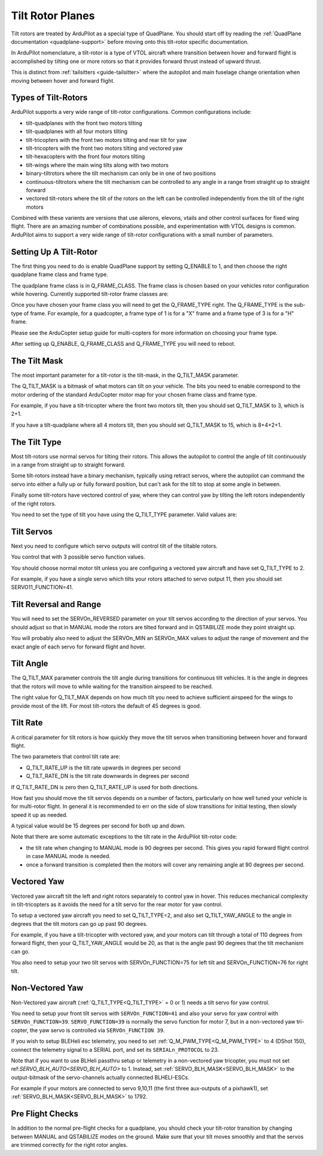 .. _guide-tilt-rotor:

=================
Tilt Rotor Planes
=================

Tilt rotors are treated by ArduPilot as a special type of
QuadPlane. You should start off by reading the :ref:`QuadPlane
documentation <quadplane-support>` before moving onto this tilt-rotor
specific documentation.

In ArduPilot nomenclature, a tilt-rotor is a type of VTOL aircraft
where transition between hover and forward flight is accomplished by
tilting one or more rotors so that it provides forward thrust instead
of upward thrust.

This is distinct from :ref:`tailsitters <guide-tailsitter>` where the
autopilot and main fuselage change orientation when moving between
hover and forward flight.

Types of Tilt-Rotors
====================

ArduPilot supports a very wide range of tilt-rotor
configurations. Common configurations include:

- tilt-quadplanes with the front two motors tilting
- tilt-quadplanes with all four motors tilting
- tilt-tricopters with the front two motors tilting and rear tilt for
  yaw
- tilt-tricopters with the front two motors tilting and vectored yaw
- tilt-hexacopters with the front four motors tilting
- tilt-wings where the main wing tilts along with two motors
- binary-tiltrotors where the tilt mechanism can only be in one of two positions
- continuous-tiltrotors where the tilt mechanism can be controlled to
  any angle in a range from straight up to straight forward
- vectored tilt-rotors where the tilt of the rotors on the left can be
  controlled independently from the tilt of the right motors

Combined with these varients are versions that use ailerons, elevons,
vtails and other control surfaces for fixed wing flight. There are an
amazing number of combinations possible, and experimentation with VTOL
designs is common. ArduPilot aims to support a very wide range of
tilt-rotor configurations with a small number of parameters.

Setting Up A Tilt-Rotor
=======================

The first thing you need to do is enable QuadPlane support by setting
Q_ENABLE to 1, and then choose the right quadplane frame class and
frame type.

The quadplane frame class is in Q_FRAME_CLASS. The frame class is
chosen based on your vehicles rotor configuration while
hovering. Currently supported tilt-rotor frame classes are:

.. raw:: html

   <table border="1" class="docutils">
   <tr><th>Frame Class</th><th>Q_FRAME_CLASS</th></th></tr>
   <tr><td>Quadcopter</td><td>1</td></tr>
   <tr><td>Hexacopter</td><td>2</td></tr>
   <tr><td>Octacopter</td><td>3</td></tr>
   <tr><td>Octaquad</td><td>4</td></tr>
   <tr><td>Y6</td><td>5</td></tr>
   <tr><td>Tricopter</td><td>7</td></tr>
   </table>

Once you have chosen your frame class you will need to get the
Q_FRAME_TYPE right. The Q_FRAME_TYPE is the sub-type of frame. For
example, for a quadcopter, a frame type of 1 is for a "X" frame and a
frame type of 3 is for a "H" frame.

Please see the ArduCopter setup guide for multi-copters for more
information on choosing your frame type.

After setting up Q_ENABLE, Q_FRAME_CLASS and Q_FRAME_TYPE you will
need to reboot.

The Tilt Mask
=============

The most important parameter for a tilt-rotor is the tilt-mask, in the
Q_TILT_MASK parameter.

The Q_TILT_MASK is a bitmask of what motors can tilt on your
vehicle. The bits you need to enable correspond to the motor ordering
of the standard ArduCopter motor map for your chosen frame class and
frame type.

For example, if you have a tilt-tricopter where the front two motors
tilt, then you should set Q_TILT_MASK to 3, which is 2+1.

If you have a tilt-quadplane where all 4 motors tilt, then you should
set Q_TILT_MASK to 15, which is 8+4+2+1.

The Tilt Type
=============

Most tilt-rotors use normal servos for tilting their rotors. This
allows the autopilot to control the angle of tilt continuously in a
range from straight up to straight forward.

Some tilt-rotors instead have a binary mechanism, typically using
retract servos, where the autopilot can command the servo into either
a fully up or fully forward position, but can't ask for the tilt to
stop at some angle in between.

Finally some tilt-rotors have vectored control of yaw, where they can
control yaw by tilting the left rotors independently of the right
rotors.

You need to set the type of tilt you have using the Q_TILT_TYPE
parameter. Valid values are:

.. raw:: html

   <table border="1" class="docutils">
   <tr><th>Tilt Type</th><th>Q_TILT_TYPE</th></tr>
   <tr><td>Continuous</td><td>0</td></tr>
   <tr><td>Binary</td><td>1</td></tr>
   <tr><td>Vectored</td><td>2</td></tr>
   </table>

Tilt Servos
===========

Next you need to configure which servo outputs will control tilt of
the tiltable rotors.

You control that with 3 possible servo function values.

.. raw:: html

   <table border="1" class="docutils">
   <tr><th>SERVOn_FUNCTION</th><th>Value</th><th>Value</th></tr>
   <tr><td>41</td><td>Motor tilt</td></tr>
   <tr><td>75</td><td>Left Motor tilt</td></tr>
   <tr><td>76</td><td>Right Motor tilt</td></tr>
   </table>

You should choose normal motor tilt unless you are configuring a
vectored yaw aircraft and have set Q_TILT_TYPE to 2.

For example, if you have a single servo which tilts your rotors
attached to servo output 11, then you should set SERVO11_FUNCTION=41.

Tilt Reversal and Range
=======================

You will need to set the SERVOn_REVERSED parameter on your tilt servos
according to the direction of your servos. You should adjust so that
in MANUAL mode the rotors are tilted forward and in QSTABILIZE mode
they point straight up.

You will probably also need to adjust the SERVOn_MIN an SERVOn_MAX
values to adjust the range of movement and the exact angle of each
servo for forward flight and hover.

Tilt Angle
==========

The Q_TILT_MAX parameter controls the tilt angle during
transitions for continuous tilt vehicles. It is the angle in degrees
that the rotors will move to while waiting for the transition airspeed
to be reached.

The right value for Q_TILT_MAX depends on how much tilt you need to
achieve sufficient airspeed for the wings to provide most of the
lift. For most tilt-rotors the default of 45 degrees is good.

Tilt Rate
=========

A critical parameter for tilt rotors is how quickly they move the tilt
servos when transitioning between hover and forward flight.

The two parameters that control tilt rate are:

- Q_TILT_RATE_UP is the tilt rate upwards in degrees per second
- Q_TILT_RATE_DN is the tilt rate downwards in degrees per second

If Q_TILT_RATE_DN is zero then Q_TILT_RATE_UP is used for both
directions.

How fast you should move the tilt servos depends on a number of
factors, particularly on how well tuned your vehicle is for
multi-rotor flight. In general it is recommended to err on the side of
slow transitions for initial testing, then slowly speed it up as
needed.

A typical value would be 15 degrees per second for both up and down.

Note that there are some automatic exceptions to the tilt rate in the
ArduPilot tilt-rotor code:

- the tilt rate when changing to MANUAL mode is 90 degrees per
  second. This gives you rapid forward flight control in case MANUAL
  mode is needed.

- once a forward transition is completed then the motors will cover
  any remaining angle at 90 degrees per second.

Vectored Yaw
============

Vectored yaw aircraft tilt the left and right rotors separately to
control yaw in hover. This reduces mechanical complexity in
tilt-tricopters as it avoids the need for a tilt servo for the rear
motor for yaw control.

To setup a vectored yaw aircraft you need to set Q_TILT_TYPE=2, and
also set Q_TILT_YAW_ANGLE to the angle in degrees that the tilt motors
can go up past 90 degrees.

For example, if you have a tilt-tricopter with vectored yaw, and your
motors can tilt through a total of 110 degrees from forward flight,
then your Q_TILT_YAW_ANGLE would be 20, as that is the angle past 90
degrees that the tilt mechanism can go.

You also need to setup your two tilt servos with SERVOn_FUNCTION=75
for left tilt and SERVOn_FUNCTION=76 for right tilt.

Non-Vectored Yaw
================

Non-Vectored yaw aircraft (:ref:`Q_TILT_TYPE<Q_TILT_TYPE>` = 0 or 1) needs a tilt servo for yaw control.

You need to setup your front tilt servos with ``SERVOn_FUNCTION=41``
and also your servo for yaw control with ``SERVOn_FUNCTION=39``. ``SERVO_FUNCTION=39`` is normally the servo function for motor 7, but in a non-vectored yaw tri-copter, the yaw servo is controlled via ``SERVOn_FUNCTION 39``.

If you wish to setup BLEHeli esc telemetry, you need to set :ref:`Q_M_PWM_TYPE<Q_M_PWM_TYPE>` to 4 (DShot 150), connect the telemetry signal to a SERIAL port, and set its ``SERIALn_PROTOCOL`` to 23.

Note that if you want to use BLHeli passthru setup or telemetry in a non-vectored yaw tricopter,
you must not set ref:`SERVO_BLH_AUTO<SERVO_BLH_AUTO>` to 1. Instead, set :ref:`SERVO_BLH_MASK<SERVO_BLH_MASK>` to the output-bitmask
of the servo-channels actually connected BLHELI-ESCs.

For example if your motors are connected to servo 9,10,11 (the first three aux-outputs of a pixhawk1), set :ref:`SERVO_BLH_MASK<SERVO_BLH_MASK>` to 1792.

Pre Flight Checks
=================

In addition to the normal pre-flight checks for a quadplane, you
should check your tilt-rotor transition by changing between MANUAL and
QSTABILIZE modes on the ground. Make sure that your tilt moves
smoothly and that the servos are trimmed correctly for the right rotor
angles.
